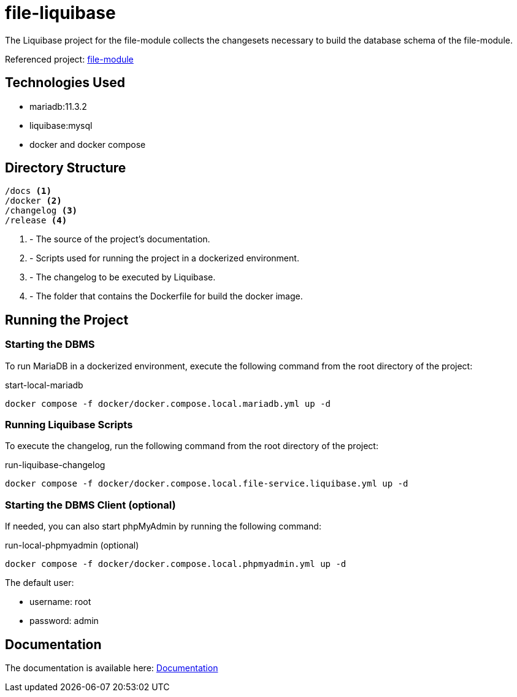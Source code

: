 = file-liquibase

The Liquibase project for the file-module
collects the changesets necessary to build
the database schema of the file-module.

Referenced project: link:https://github.com/Evocelot/file-module[file-module]

== Technologies Used

* mariadb:11.3.2
* liquibase:mysql
* docker and docker compose

== Directory Structure

[source,txt]
----
/docs <1>
/docker <2>
/changelog <3>
/release <4>
----
<1> - The source of the project's documentation.
<2> - Scripts used for running the project in a dockerized environment.
<3> - The changelog to be executed by Liquibase.
<4> - The folder that contains the Dockerfile for build the docker image.

== Running the Project

=== Starting the DBMS

To run MariaDB in a dockerized environment, execute the following command from the root directory of the project:

.start-local-mariadb
[source,bash]
----
docker compose -f docker/docker.compose.local.mariadb.yml up -d
----

=== Running Liquibase Scripts

To execute the changelog, run the following command from the root directory of the project:

.run-liquibase-changelog
[source,bash]
----
docker compose -f docker/docker.compose.local.file-service.liquibase.yml up -d
----

=== Starting the DBMS Client (optional)

If needed, you can also start phpMyAdmin by running the following command:

.run-local-phpmyadmin (optional)
[source,bash]
----
docker compose -f docker/docker.compose.local.phpmyadmin.yml up -d
----

====
The default user:

- username: root
- password: admin

====

== Documentation

The documentation is available here: link:docs/index.adoc[Documentation]
